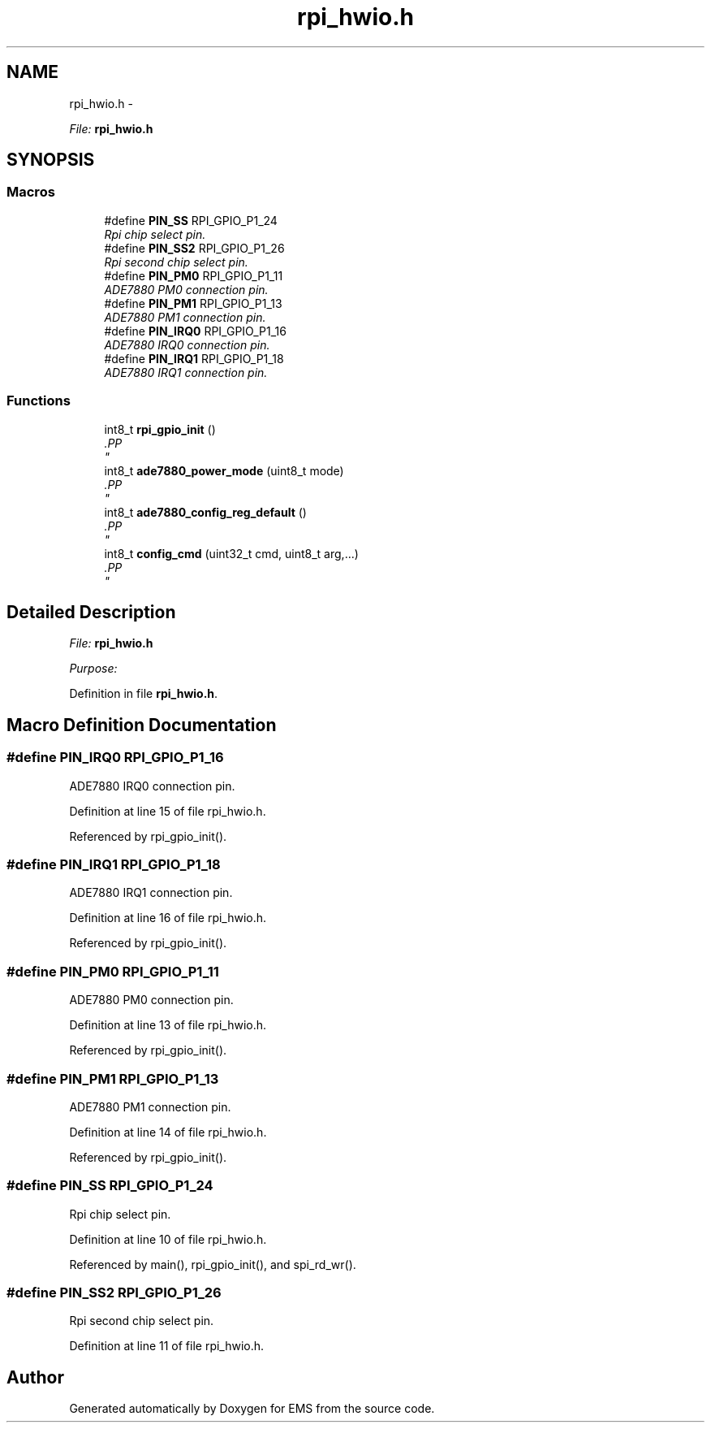 .TH "rpi_hwio.h" 3 "Mon Feb 24 2014" "Version V1" "EMS" \" -*- nroff -*-
.ad l
.nh
.SH NAME
rpi_hwio.h \- 
.PP
\fIFile:\fP \fBrpi_hwio\&.h\fP 
.br
  

.SH SYNOPSIS
.br
.PP
.SS "Macros"

.in +1c
.ti -1c
.RI "#define \fBPIN_SS\fP   RPI_GPIO_P1_24"
.br
.RI "\fIRpi chip select pin\&. \fP"
.ti -1c
.RI "#define \fBPIN_SS2\fP   RPI_GPIO_P1_26"
.br
.RI "\fIRpi second chip select pin\&. \fP"
.ti -1c
.RI "#define \fBPIN_PM0\fP   RPI_GPIO_P1_11"
.br
.RI "\fIADE7880 PM0 connection pin\&. \fP"
.ti -1c
.RI "#define \fBPIN_PM1\fP   RPI_GPIO_P1_13"
.br
.RI "\fIADE7880 PM1 connection pin\&. \fP"
.ti -1c
.RI "#define \fBPIN_IRQ0\fP   RPI_GPIO_P1_16"
.br
.RI "\fIADE7880 IRQ0 connection pin\&. \fP"
.ti -1c
.RI "#define \fBPIN_IRQ1\fP   RPI_GPIO_P1_18"
.br
.RI "\fIADE7880 IRQ1 connection pin\&. \fP"
.in -1c
.SS "Functions"

.in +1c
.ti -1c
.RI "int8_t \fBrpi_gpio_init\fP ()"
.br
.RI "\fI.PP
 \fP"
.ti -1c
.RI "int8_t \fBade7880_power_mode\fP (uint8_t mode)"
.br
.RI "\fI.PP
 \fP"
.ti -1c
.RI "int8_t \fBade7880_config_reg_default\fP ()"
.br
.RI "\fI.PP
 \fP"
.ti -1c
.RI "int8_t \fBconfig_cmd\fP (uint32_t cmd, uint8_t arg,\&.\&.\&.)"
.br
.RI "\fI.PP
 \fP"
.in -1c
.SH "Detailed Description"
.PP 
\fIFile:\fP \fBrpi_hwio\&.h\fP 
.br
 

\fIPurpose:\fP 
.br
 
.PP
Definition in file \fBrpi_hwio\&.h\fP\&.
.SH "Macro Definition Documentation"
.PP 
.SS "#define PIN_IRQ0   RPI_GPIO_P1_16"

.PP
ADE7880 IRQ0 connection pin\&. 
.PP
Definition at line 15 of file rpi_hwio\&.h\&.
.PP
Referenced by rpi_gpio_init()\&.
.SS "#define PIN_IRQ1   RPI_GPIO_P1_18"

.PP
ADE7880 IRQ1 connection pin\&. 
.PP
Definition at line 16 of file rpi_hwio\&.h\&.
.PP
Referenced by rpi_gpio_init()\&.
.SS "#define PIN_PM0   RPI_GPIO_P1_11"

.PP
ADE7880 PM0 connection pin\&. 
.PP
Definition at line 13 of file rpi_hwio\&.h\&.
.PP
Referenced by rpi_gpio_init()\&.
.SS "#define PIN_PM1   RPI_GPIO_P1_13"

.PP
ADE7880 PM1 connection pin\&. 
.PP
Definition at line 14 of file rpi_hwio\&.h\&.
.PP
Referenced by rpi_gpio_init()\&.
.SS "#define PIN_SS   RPI_GPIO_P1_24"

.PP
Rpi chip select pin\&. 
.PP
Definition at line 10 of file rpi_hwio\&.h\&.
.PP
Referenced by main(), rpi_gpio_init(), and spi_rd_wr()\&.
.SS "#define PIN_SS2   RPI_GPIO_P1_26"

.PP
Rpi second chip select pin\&. 
.PP
Definition at line 11 of file rpi_hwio\&.h\&.
.SH "Author"
.PP 
Generated automatically by Doxygen for EMS from the source code\&.
